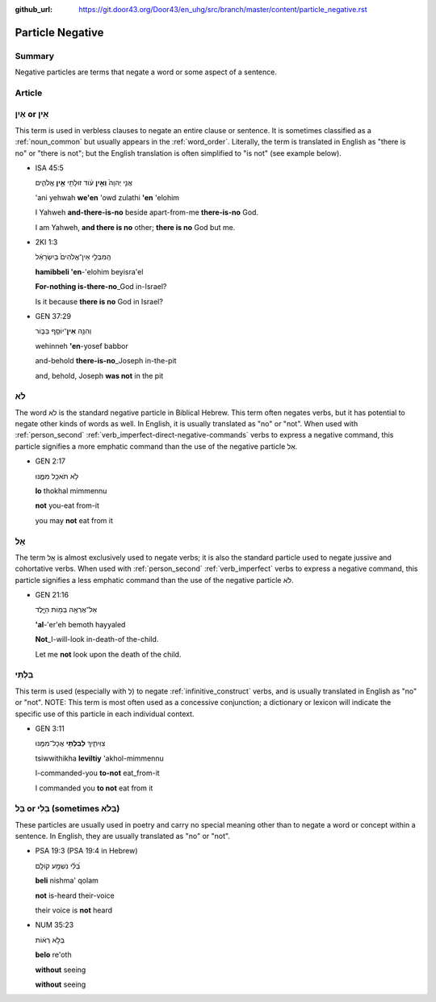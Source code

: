 :github_url: https://git.door43.org/Door43/en_uhg/src/branch/master/content/particle_negative.rst

.. _particle_negative:

Particle Negative
=================

Summary
-------

Negative particles are terms that negate a word or some aspect of a
sentence.

Article
-------

אַיִן or אֵין
-------------

This term is used in verbless clauses to negate an entire clause or
sentence. It is sometimes classified as a :ref:`noun_common`
but usually appears in the :ref:`word_order`.
Literally, the term is translated in English as "there is no" or "there
is not"; but the English translation is often simplified to "is not"
(see example below).

-  ISA 45:5

   .. raw:: html

      <table border="1" class="docutils">

   .. raw:: html

      <colgroup>

   .. raw:: html

      <col width="100%" />

   .. raw:: html

      </colgroup>

   .. raw:: html

      <tbody valign="top">

   .. raw:: html

      <tr class="row-odd" align="right">

   .. raw:: html

      <td>

   אֲנִ֤י יְהוָה֙ **וְאֵ֣ין** עֹ֔וד זוּלָתִ֖י **אֵ֣ין** אֱלֹהִ֑ים

   .. raw:: html

      </td>

   .. raw:: html

      </tr>

   .. raw:: html

      <tr class="row-even">

   .. raw:: html

      <td>

   'ani yehwah **we'en** 'owd zulathi **'en** 'elohim

   .. raw:: html

      </td>

   .. raw:: html

      </tr>

   .. raw:: html

      <tr class="row-odd">

   .. raw:: html

      <td>

   I Yahweh **and-there-is-no** beside apart-from-me **there-is-no**
   God.

   .. raw:: html

      </td>

   .. raw:: html

      </tr>

   .. raw:: html

      <tr class="row-even">

   .. raw:: html

      <td>

   I am Yahweh, **and there is no** other; **there is no** God but me.

   .. raw:: html

      </td>

   .. raw:: html

      </tr>

   .. raw:: html

      </tbody>

   .. raw:: html

      </table>

-  2KI 1:3

   .. raw:: html

      <table border="1" class="docutils">

   .. raw:: html

      <colgroup>

   .. raw:: html

      <col width="100%" />

   .. raw:: html

      </colgroup>

   .. raw:: html

      <tbody valign="top">

   .. raw:: html

      <tr class="row-odd" align="right">

   .. raw:: html

      <td>

   הַֽמִבְּלִ֤י אֵין־אֱלֹהִים֙ בְּיִשְׂרָאֵ֔ל

   .. raw:: html

      </td>

   .. raw:: html

      </tr>

   .. raw:: html

      <tr class="row-even">

   .. raw:: html

      <td>

   **hamibbeli 'en**-'elohim beyisra'el

   .. raw:: html

      </td>

   .. raw:: html

      </tr>

   .. raw:: html

      <tr class="row-odd">

   .. raw:: html

      <td>

   **For-nothing is-there-no**\ \_God in-Israel?

   .. raw:: html

      </td>

   .. raw:: html

      </tr>

   .. raw:: html

      <tr class="row-even">

   .. raw:: html

      <td>

   Is it because **there is no** God in Israel?

   .. raw:: html

      </td>

   .. raw:: html

      </tr>

   .. raw:: html

      </tbody>

   .. raw:: html

      </table>

-  GEN 37:29

   .. raw:: html

      <table border="1" class="docutils">

   .. raw:: html

      <colgroup>

   .. raw:: html

      <col width="100%" />

   .. raw:: html

      </colgroup>

   .. raw:: html

      <tbody valign="top">

   .. raw:: html

      <tr class="row-odd" align="right">

   .. raw:: html

      <td>

   וְהִנֵּ֥ה \ **אֵין**\ ־יוֹסֵ֖ף בַּבּ֑וֹר

   .. raw:: html

      </td>

   .. raw:: html

      </tr>

   .. raw:: html

      <tr class="row-even">

   .. raw:: html

      <td>

   wehinneh **'en**-yosef babbor

   .. raw:: html

      </td>

   .. raw:: html

      </tr>

   .. raw:: html

      <tr class="row-odd">

   .. raw:: html

      <td>

   and-behold **there-is-no**\ \_Joseph in-the-pit

   .. raw:: html

      </td>

   .. raw:: html

      </tr>

   .. raw:: html

      <tr class="row-even">

   .. raw:: html

      <td>

   and, behold, Joseph **was not** in the pit

   .. raw:: html

      </td>

   .. raw:: html

      </tr>

   .. raw:: html

      </tbody>

   .. raw:: html

      </table>

לֹא
---

The word לֹא is the standard negative particle in Biblical Hebrew. This
term often negates verbs, but it has potential to negate other kinds of
words as well. In English, it is usually translated as "no" or "not".
When used with :ref:`person_second`
:ref:`verb_imperfect-direct-negative-commands`
verbs to express a negative command, this particle signifies a more
emphatic command than the use of the negative particle אַל.

-  GEN 2:17

   .. raw:: html

      <table border="1" class="docutils">

   .. raw:: html

      <colgroup>

   .. raw:: html

      <col width="100%" />

   .. raw:: html

      </colgroup>

   .. raw:: html

      <tbody valign="top">

   .. raw:: html

      <tr class="row-odd" align="right">

   .. raw:: html

      <td>

   לֹ֥א תֹאכַ֖ל מִמֶּ֑נּוּ

   .. raw:: html

      </td>

   .. raw:: html

      </tr>

   .. raw:: html

      <tr class="row-even">

   .. raw:: html

      <td>

   **lo** thokhal mimmennu

   .. raw:: html

      </td>

   .. raw:: html

      </tr>

   .. raw:: html

      <tr class="row-odd">

   .. raw:: html

      <td>

   **not** you-eat from-it

   .. raw:: html

      </td>

   .. raw:: html

      </tr>

   .. raw:: html

      <tr class="row-even">

   .. raw:: html

      <td>

   you may **not** eat from it

   .. raw:: html

      </td>

   .. raw:: html

      </tr>

   .. raw:: html

      </tbody>

   .. raw:: html

      </table>

אַל
---

The term אַַל is almost exclusively used to negate verbs; it is also the
standard particle used to negate jussive and cohortative verbs. When
used with :ref:`person_second`
:ref:`verb_imperfect`
verbs to express a negative command, this particle signifies a less
emphatic command than the use of the negative particle לֹא.

-  GEN 21:16

   .. raw:: html

      <table border="1" class="docutils">

   .. raw:: html

      <colgroup>

   .. raw:: html

      <col width="100%" />

   .. raw:: html

      </colgroup>

   .. raw:: html

      <tbody valign="top">

   .. raw:: html

      <tr class="row-odd" align="right">

   .. raw:: html

      <td>

   אַל־אֶרְאֶ֖ה בְּמ֣וֹת הַיָּ֑לֶד

   .. raw:: html

      </td>

   .. raw:: html

      </tr>

   .. raw:: html

      <tr class="row-even">

   .. raw:: html

      <td>

   **'al**-'er'eh bemoth hayyaled

   .. raw:: html

      </td>

   .. raw:: html

      </tr>

   .. raw:: html

      <tr class="row-odd">

   .. raw:: html

      <td>

   **Not**\ \_I-will-look in-death-of the-child.

   .. raw:: html

      </td>

   .. raw:: html

      </tr>

   .. raw:: html

      <tr class="row-even">

   .. raw:: html

      <td>

   Let me **not** look upon the death of the child.

   .. raw:: html

      </td>

   .. raw:: html

      </tr>

   .. raw:: html

      </tbody>

   .. raw:: html

      </table>

בִּלְתִּי
---------

This term is used (especially with לְ) to negate :ref:`infinitive_construct`
verbs, and is usually translated in English as "no" or "not". NOTE: This
term is most often used as a concessive conjunction; a dictionary or
lexicon will indicate the specific use of this particle in each
individual context.

-  GEN 3:11

   .. raw:: html

      <table border="1" class="docutils">

   .. raw:: html

      <colgroup>

   .. raw:: html

      <col width="100%" />

   .. raw:: html

      </colgroup>

   .. raw:: html

      <tbody valign="top">

   .. raw:: html

      <tr class="row-odd" align="right">

   .. raw:: html

      <td>

   צִוִּיתִ֛יךָ \ **לְבִלְתִּ֥י** אֲכָל־מִמֶּ֖נּוּ

   .. raw:: html

      </td>

   .. raw:: html

      </tr>

   .. raw:: html

      <tr class="row-even">

   .. raw:: html

      <td>

   tsiwwithikha **leviltiy** 'akhol-mimmennu

   .. raw:: html

      </td>

   .. raw:: html

      </tr>

   .. raw:: html

      <tr class="row-odd">

   .. raw:: html

      <td>

   I-commanded-you **to-not** eat\_from-it

   .. raw:: html

      </td>

   .. raw:: html

      </tr>

   .. raw:: html

      <tr class="row-even">

   .. raw:: html

      <td>

   I commanded you **to not** eat from it

   .. raw:: html

      </td>

   .. raw:: html

      </tr>

   .. raw:: html

      </tbody>

   .. raw:: html

      </table>

בַּל or בְּלִי (sometimes בְּלֹא)
---------------------------------

These particles are usually used in poetry and carry no special meaning
other than to negate a word or concept within a sentence. In English,
they are usually translated as "no" or "not".

-  PSA 19:3 (PSA 19:4 in Hebrew)

   .. raw:: html

      <table border="1" class="docutils">

   .. raw:: html

      <colgroup>

   .. raw:: html

      <col width="100%" />

   .. raw:: html

      </colgroup>

   .. raw:: html

      <tbody valign="top">

   .. raw:: html

      <tr class="row-odd" align="right">

   .. raw:: html

      <td>

   בְּ֝לִ֗י נִשְׁמָ֥ע קוֹלָֽם

   .. raw:: html

      </td>

   .. raw:: html

      </tr>

   .. raw:: html

      <tr class="row-even">

   .. raw:: html

      <td>

   **beli** nishma' qolam

   .. raw:: html

      </td>

   .. raw:: html

      </tr>

   .. raw:: html

      <tr class="row-odd">

   .. raw:: html

      <td>

   **not** is-heard their-voice

   .. raw:: html

      </td>

   .. raw:: html

      </tr>

   .. raw:: html

      <tr class="row-even">

   .. raw:: html

      <td>

   their voice is **not** heard

   .. raw:: html

      </td>

   .. raw:: html

      </tr>

   .. raw:: html

      </tbody>

   .. raw:: html

      </table>

-  NUM 35:23

   .. raw:: html

      <table border="1" class="docutils">

   .. raw:: html

      <colgroup>

   .. raw:: html

      <col width="100%" />

   .. raw:: html

      </colgroup>

   .. raw:: html

      <tbody valign="top">

   .. raw:: html

      <tr class="row-odd" align="right">

   .. raw:: html

      <td>

   בְּלֹ֣א רְא֔וֹת

   .. raw:: html

      </td>

   .. raw:: html

      </tr>

   .. raw:: html

      <tr class="row-even">

   .. raw:: html

      <td>

   **belo** re'oth

   .. raw:: html

      </td>

   .. raw:: html

      </tr>

   .. raw:: html

      <tr class="row-odd">

   .. raw:: html

      <td>

   **without** seeing

   .. raw:: html

      </td>

   .. raw:: html

      </tr>

   .. raw:: html

      <tr class="row-even">

   .. raw:: html

      <td>

   **without** seeing

   .. raw:: html

      </td>

   .. raw:: html

      </tr>

   .. raw:: html

      </tbody>

   .. raw:: html

      </table>
